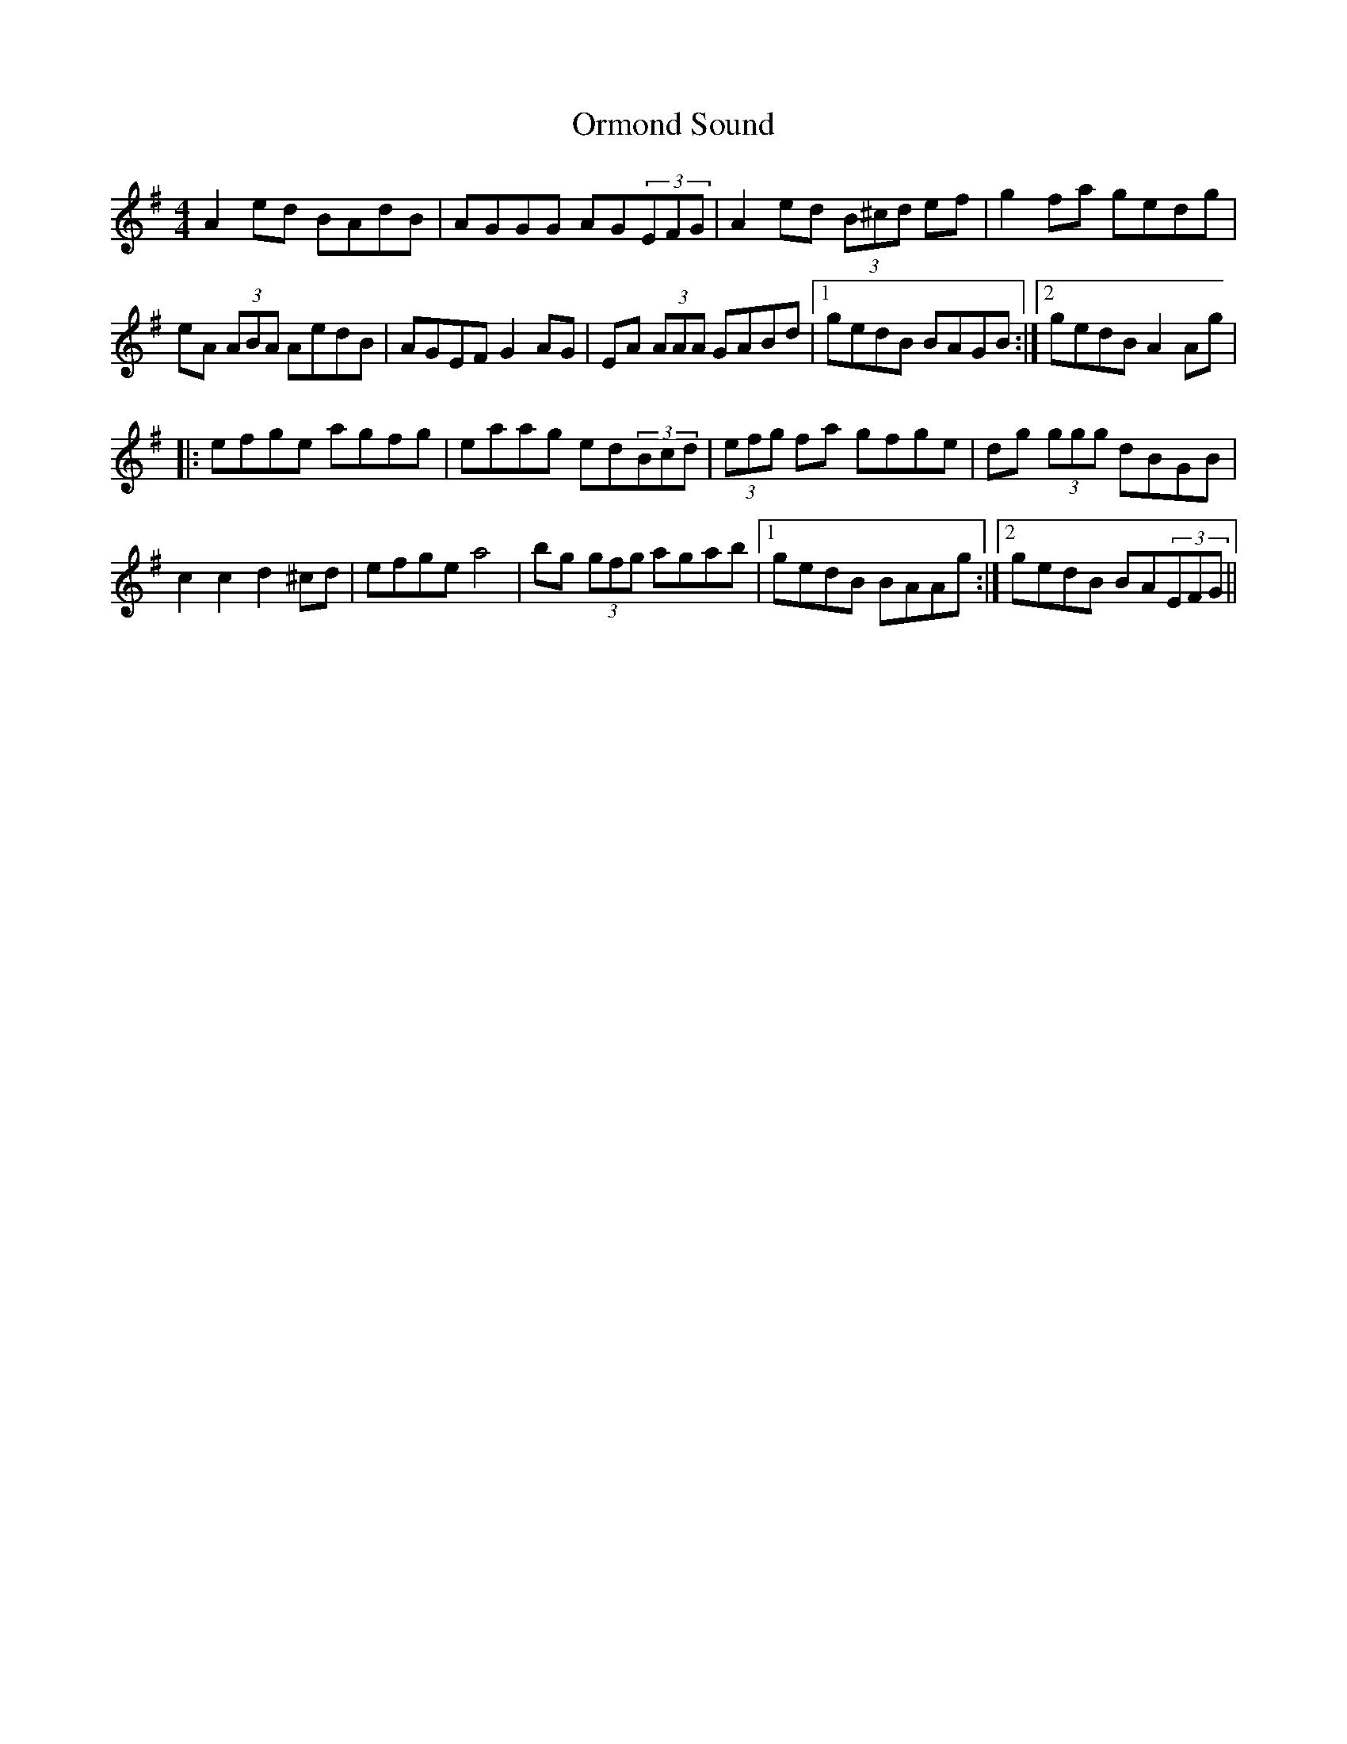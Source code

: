 X:33
T:Ormond Sound
M:4/4
L:1/8
F:http://blackrosetheband.googlepages.com/ABCTUNES.ABC May 2009
S:Altan - The Blue Idol track 8
R:reel
K:Ador
A2 ed BAdB | AGGG AG(3EFG | A2 ed (3B^cd ef | g2fa gedg |
eA (3ABA AedB | AGEF G2 AG | EA (3AAA GABd |1 gedB BAGB :|2 gedB A2 Ag |
|: efge agfg | eaag ed(3Bcd | (3efg fa gfge | dg (3ggg dBGB |
c2 c2 d2 ^cd | efge a4 | bg (3gfg agab |1 gedB BAAg :|2 gedB BA(3EFG ||
